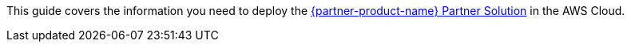 This guide covers the information you need to deploy the https://fwd.aws/zyADd?[{partner-product-name} Partner Solution^] in the AWS Cloud.
